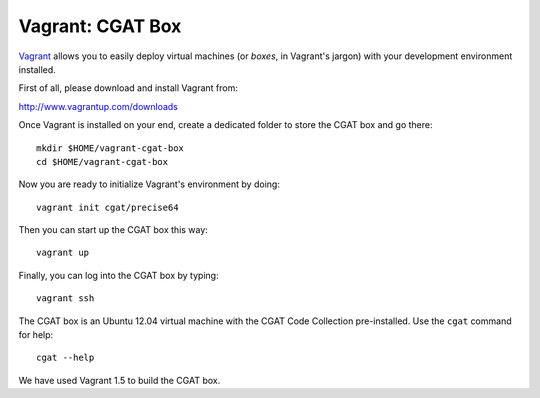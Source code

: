 .. _CGATInstallationVagrant:

=================
Vagrant: CGAT Box
=================

Vagrant_ allows you to easily deploy virtual machines
(or *boxes*, in Vagrant's jargon) with your development 
environment installed.

First of all, please download and install Vagrant from:

http://www.vagrantup.com/downloads

Once Vagrant is installed on your end, create a dedicated 
folder to store the CGAT box and go there::

  mkdir $HOME/vagrant-cgat-box
  cd $HOME/vagrant-cgat-box

Now you are ready to initialize Vagrant's environment
by doing::

  vagrant init cgat/precise64

Then you can start up the CGAT box this way::

  vagrant up

Finally, you can log into the CGAT box by typing::

  vagrant ssh

The CGAT box is an Ubuntu 12.04 virtual machine with 
the CGAT Code Collection pre-installed. Use the 
``cgat`` command for help::

  cgat --help

We have used Vagrant 1.5 to build the CGAT box.

.. _Vagrant: http://www.vagrantup.com/

